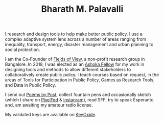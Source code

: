 #+TITLE: Bharath M. Palavalli
#+OPTIONS: title:nil
#+META_TYPE: website
#+DESCRIPTION: Bharath M. Palavalli's Personal Website

#+ATTR_HTML: :class sitemap


I research and design tools to help make better public policy. I use
a complex adaptive system lens across a number of areas ranging from
inequality, transport, energy, disaster management and urban planning
to social protection.

I am the Co-Founder of [[https://www.fieldsofview.in][Fields of View]], a non-profit research group in
Bangalore. In 2018, I was elected as an [[https://bit.ly/bmpashoka][Ashoka Fellow]] for my work in
designing tools and methods to allow different stakeholders to
collaboratively create public policy. I teach courses based
on request, in the areas of Tools for Participation in Public Policy,
Games as Research Tools, and Data in Public Policy.

I send out [[file:poemsbypost.org][Poems by Post]], collect fountain pens and occasionally
sketch (which I share on [[https://pixelfed.sdf.org/bmp][PixelFed]] & [[https://www.instagram.com/bharath.palavalli/][Instagram]]), read SFF, try to speak
Esperanto and, am awaiting my amateur radio license.

My validated keys are available on [[https://keyoxide.org/6304cb5495afcc2dad3daed77b0c0889dc58c208][KeyOxide]].
